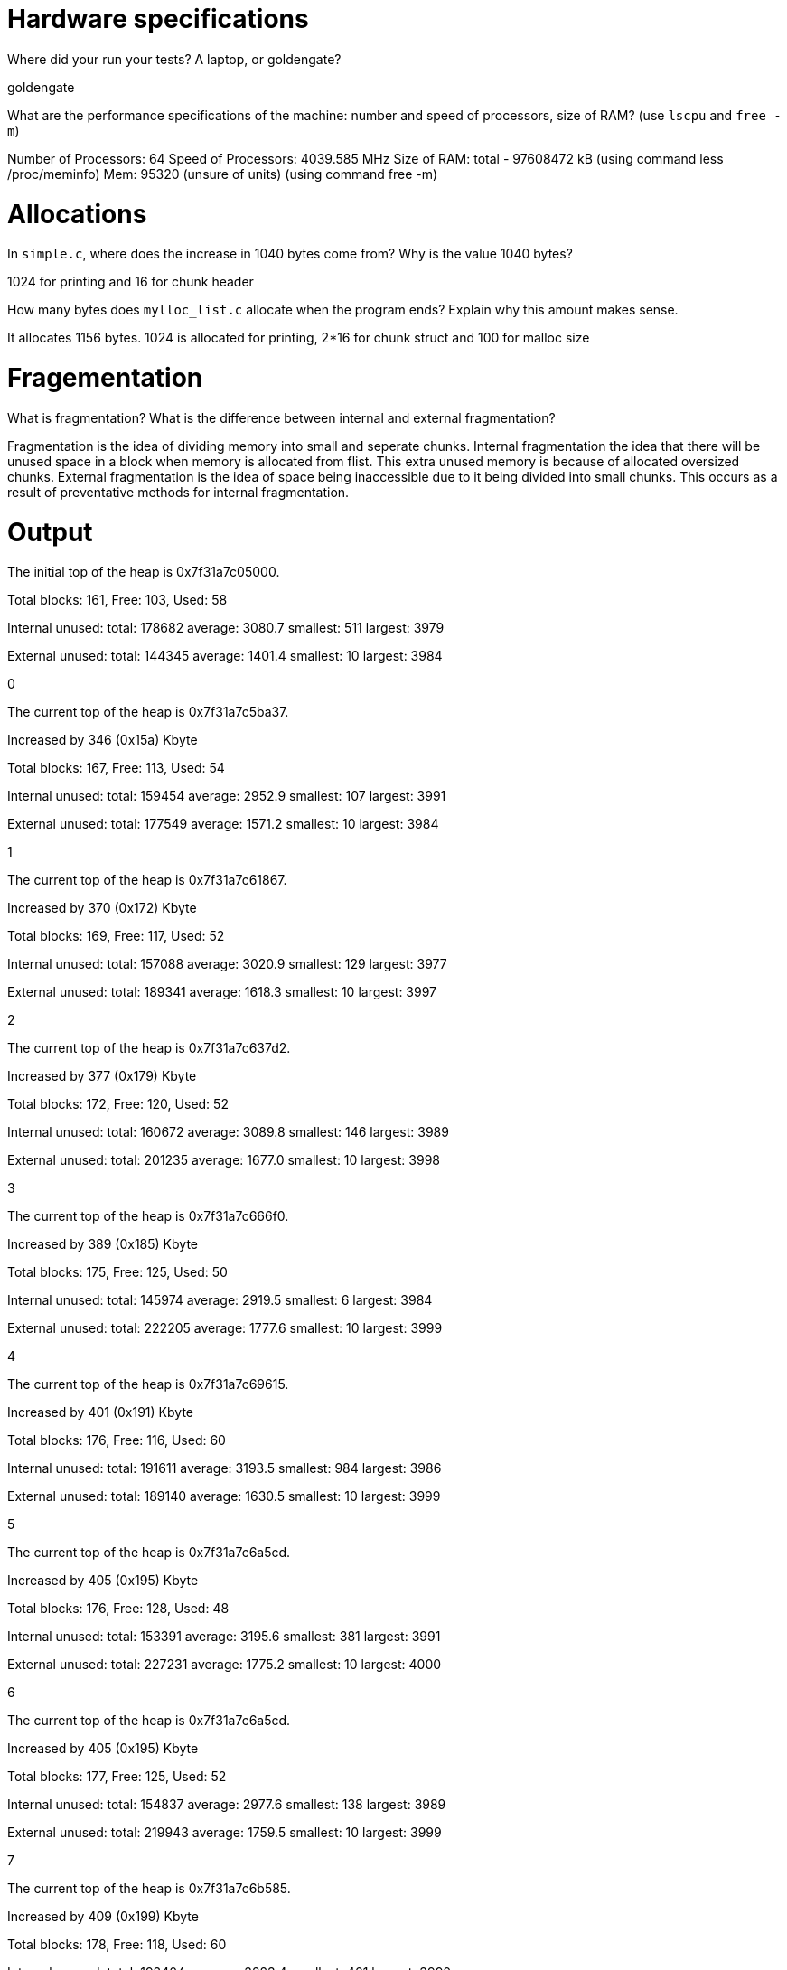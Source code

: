 = Hardware specifications

Where did your run your tests? A laptop, or goldengate?

goldengate

What are the performance specifications of the machine: number and speed of
processors, size of RAM? (use `lscpu` and `free -m`)

Number of Processors: 64
Speed of Processors: 4039.585 MHz
Size of RAM: total - 97608472 kB (using command less /proc/meminfo)
	Mem: 95320 (unsure of units) (using command free -m)

= Allocations

In `simple.c`, where does the increase in 1040 bytes come from?
Why is the value 1040 bytes?

1024 for printing and 16 for chunk header

How many bytes does `mylloc_list.c` allocate when the program ends? Explain why
this amount makes sense.

It allocates 1156 bytes. 1024 is allocated for printing, 2*16 for chunk struct and 100 for malloc size

= Fragementation

What is fragmentation? What is the difference between internal and external fragmentation?

Fragmentation is the idea of dividing memory into small and seperate chunks.
Internal fragmentation the idea that there will be unused space in a block when memory is allocated from flist. This extra unused memory
is because of allocated oversized chunks. 
External fragmentation is the idea of space being inaccessible due to it being divided into small chunks. This occurs
as a result of preventative methods for internal fragmentation.

= Output

The initial top of the heap is 0x7f31a7c05000.

Total blocks: 161, Free: 103, Used: 58

Internal unused: total: 178682 average: 3080.7 smallest: 511 largest: 3979

External unused: total: 144345 average: 1401.4 smallest: 10 largest: 3984

0

The current top of the heap is 0x7f31a7c5ba37.

Increased by 346 (0x15a) Kbyte

Total blocks: 167, Free: 113, Used: 54

Internal unused: total: 159454 average: 2952.9 smallest: 107 largest: 3991

External unused: total: 177549 average: 1571.2 smallest: 10 largest: 3984

1

The current top of the heap is 0x7f31a7c61867.

Increased by 370 (0x172) Kbyte

Total blocks: 169, Free: 117, Used: 52

Internal unused: total: 157088 average: 3020.9 smallest: 129 largest: 3977

External unused: total: 189341 average: 1618.3 smallest: 10 largest: 3997

2

The current top of the heap is 0x7f31a7c637d2.

Increased by 377 (0x179) Kbyte

Total blocks: 172, Free: 120, Used: 52

Internal unused: total: 160672 average: 3089.8 smallest: 146 largest: 3989

External unused: total: 201235 average: 1677.0 smallest: 10 largest: 3998

3

The current top of the heap is 0x7f31a7c666f0.

Increased by 389 (0x185) Kbyte

Total blocks: 175, Free: 125, Used: 50

Internal unused: total: 145974 average: 2919.5 smallest: 6 largest: 3984

External unused: total: 222205 average: 1777.6 smallest: 10 largest: 3999

4

The current top of the heap is 0x7f31a7c69615.

Increased by 401 (0x191) Kbyte

Total blocks: 176, Free: 116, Used: 60

Internal unused: total: 191611 average: 3193.5 smallest: 984 largest: 3986

External unused: total: 189140 average: 1630.5 smallest: 10 largest: 3999

5

The current top of the heap is 0x7f31a7c6a5cd.

Increased by 405 (0x195) Kbyte

Total blocks: 176, Free: 128, Used: 48

Internal unused: total: 153391 average: 3195.6 smallest: 381 largest: 3991

External unused: total: 227231 average: 1775.2 smallest: 10 largest: 4000

6

The current top of the heap is 0x7f31a7c6a5cd.

Increased by 405 (0x195) Kbyte

Total blocks: 177, Free: 125, Used: 52

Internal unused: total: 154837 average: 2977.6 smallest: 138 largest: 3989

External unused: total: 219943 average: 1759.5 smallest: 10 largest: 3999

7

The current top of the heap is 0x7f31a7c6b585.

Increased by 409 (0x199) Kbyte

Total blocks: 178, Free: 118, Used: 60

Internal unused: total: 193404 average: 3223.4 smallest: 401 largest: 3990

External unused: total: 193697 average: 1641.5 smallest: 10 largest: 4000

8

The current top of the heap is 0x7f31a7c6c53d.

Increased by 413 (0x19d) Kbyte

Total blocks: 178, Free: 130, Used: 48

Internal unused: total: 150237 average: 3129.9 smallest: 636 largest: 3987

External unused: total: 237661 average: 1828.2 smallest: 10 largest: 4000

9

The current top of the heap is 0x7f31a7c6c53d.

Increased by 413 (0x19d) Kbyte
